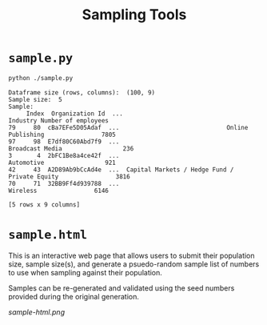 #+title: Sampling Tools

* =sample.py=

#+begin_src sh
python ./sample.py
#+end_src

#+begin_src text
Dataframe size (rows, columns):  (100, 9)
Sample size:  5
Sample:
     Index  Organization Id  ...                                       Industry Number of employees
79     80  cBa7EFe5D05Adaf  ...                              Online Publishing                7805
97     98  E7df80C60Abd7f9  ...                                Broadcast Media                 236
3       4  2bFC1Be8a4ce42f  ...                                     Automotive                 921
42     43  A2D89Ab9bCcAd4e  ...  Capital Markets / Hedge Fund / Private Equity                3816
70     71  32BB9Ff4d939788  ...                                       Wireless                6146

[5 rows x 9 columns]
#+end_src

* =sample.html=

This is an interactive web page that allows users to submit their population
size, sample size(s), and generate a psuedo-random sample list of numbers to use
when sampling against their population.

Samples can be re-generated and validated using the seed numbers provided during 
the original generation.

[[sample-html.png]]
